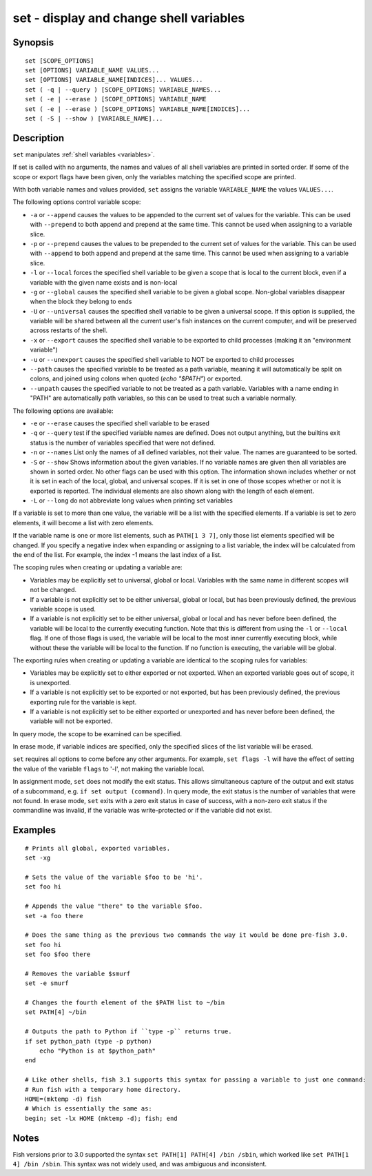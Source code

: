.. _cmd-set:

set - display and change shell variables
========================================

Synopsis
--------

::

    set [SCOPE_OPTIONS]
    set [OPTIONS] VARIABLE_NAME VALUES...
    set [OPTIONS] VARIABLE_NAME[INDICES]... VALUES...
    set ( -q | --query ) [SCOPE_OPTIONS] VARIABLE_NAMES...
    set ( -e | --erase ) [SCOPE_OPTIONS] VARIABLE_NAME
    set ( -e | --erase ) [SCOPE_OPTIONS] VARIABLE_NAME[INDICES]...
    set ( -S | --show ) [VARIABLE_NAME]...

Description
-----------

``set`` manipulates :ref:`shell variables <variables>`.

If set is called with no arguments, the names and values of all shell variables are printed in sorted order. If some of the scope or export flags have been given, only the variables matching the specified scope are printed.

With both variable names and values provided, ``set`` assigns the variable ``VARIABLE_NAME`` the values ``VALUES...``.

The following options control variable scope:

- ``-a`` or ``--append`` causes the values to be appended to the current set of values for the variable. This can be used with ``--prepend`` to both append and prepend at the same time. This cannot be used when assigning to a variable slice.

- ``-p`` or ``--prepend`` causes the values to be prepended to the current set of values for the variable. This can be used with ``--append`` to both append and prepend at the same time. This cannot be used when assigning to a variable slice.

- ``-l`` or ``--local`` forces the specified shell variable to be given a scope that is local to the current block, even if a variable with the given name exists and is non-local

- ``-g`` or ``--global`` causes the specified shell variable to be given a global scope. Non-global variables disappear when the block they belong to ends

- ``-U`` or ``--universal`` causes the specified shell variable to be given a universal scope. If this option is supplied, the variable will be shared between all the current user's fish instances on the current computer, and will be preserved across restarts of the shell.

- ``-x`` or ``--export`` causes the specified shell variable to be exported to child processes (making it an "environment variable")

- ``-u`` or ``--unexport`` causes the specified shell variable to NOT be exported to child processes

- ``--path`` causes the specified variable to be treated as a path variable, meaning it will automatically be split on colons,  and joined using colons when quoted (`echo "$PATH"`) or exported.

- ``--unpath`` causes the specified variable to not be treated as a path variable. Variables with a name ending in "PATH" are automatically path variables, so this can be used to treat such a variable normally.

The following options are available:

- ``-e`` or ``--erase`` causes the specified shell variable to be erased

- ``-q`` or ``--query`` test if the specified variable names are defined. Does not output anything, but the builtins exit status is the number of variables specified that were not defined.

- ``-n`` or ``--names`` List only the names of all defined variables, not their value. The names are guaranteed to be sorted.

- ``-S`` or ``--show`` Shows information about the given variables. If no variable names are given then all variables are shown in sorted order. No other flags can be used with this option. The information shown includes whether or not it is set in each of the local, global, and universal scopes. If it is set in one of those scopes whether or not it is exported is reported. The individual elements are also shown along with the length of each element.

- ``-L`` or ``--long`` do not abbreviate long values when printing set variables


If a variable is set to more than one value, the variable will be a list with the specified elements. If a variable is set to zero elements, it will become a list with zero elements.

If the variable name is one or more list elements, such as ``PATH[1 3 7]``, only those list elements specified will be changed. If you specify a negative index when expanding or assigning to a list variable, the index will be calculated from the end of the list. For example, the index -1 means the last index of a list.

The scoping rules when creating or updating a variable are:

- Variables may be explicitly set to universal, global or local. Variables with the same name in different scopes will not be changed.

- If a variable is not explicitly set to be either universal, global or local, but has been previously defined, the previous variable scope is used.

- If a variable is not explicitly set to be either universal, global or local and has never before been defined, the variable will be local to the currently executing function. Note that this is different from using the ``-l`` or ``--local`` flag. If one of those flags is used, the variable will be local to the most inner currently executing block, while without these the variable will be local to the function. If no function is executing, the variable will be global.


The exporting rules when creating or updating a variable are identical to the scoping rules for variables:

- Variables may be explicitly set to either exported or not exported. When an exported variable goes out of scope, it is unexported.

- If a variable is not explicitly set to be exported or not exported, but has been previously defined, the previous exporting rule for the variable is kept.

- If a variable is not explicitly set to be either exported or unexported and has never before been defined, the variable will not be exported.


In query mode, the scope to be examined can be specified.

In erase mode, if variable indices are specified, only the specified slices of the list variable will be erased.

``set`` requires all options to come before any other arguments. For example, ``set flags -l`` will have the effect of setting the value of the variable ``flags`` to '-l', not making the variable local.

In assignment mode, ``set`` does not modify the exit status. This allows simultaneous capture of the output and exit status of a subcommand, e.g. ``if set output (command)``. In query mode, the exit status is the number of variables that were not found. In erase mode, ``set`` exits with a zero exit status in case of success, with a non-zero exit status if the commandline was invalid, if the variable was write-protected or if the variable did not exist.


Examples
--------


::

    # Prints all global, exported variables.
    set -xg

    # Sets the value of the variable $foo to be 'hi'.
    set foo hi

    # Appends the value "there" to the variable $foo.
    set -a foo there

    # Does the same thing as the previous two commands the way it would be done pre-fish 3.0.
    set foo hi
    set foo $foo there

    # Removes the variable $smurf
    set -e smurf

    # Changes the fourth element of the $PATH list to ~/bin
    set PATH[4] ~/bin

    # Outputs the path to Python if ``type -p`` returns true.
    if set python_path (type -p python)
        echo "Python is at $python_path"
    end

    # Like other shells, fish 3.1 supports this syntax for passing a variable to just one command:
    # Run fish with a temporary home directory.
    HOME=(mktemp -d) fish
    # Which is essentially the same as:
    begin; set -lx HOME (mktemp -d); fish; end

Notes
-----

Fish versions prior to 3.0 supported the syntax ``set PATH[1] PATH[4] /bin /sbin``, which worked like
``set PATH[1 4] /bin /sbin``. This syntax was not widely used, and was ambiguous and inconsistent.
